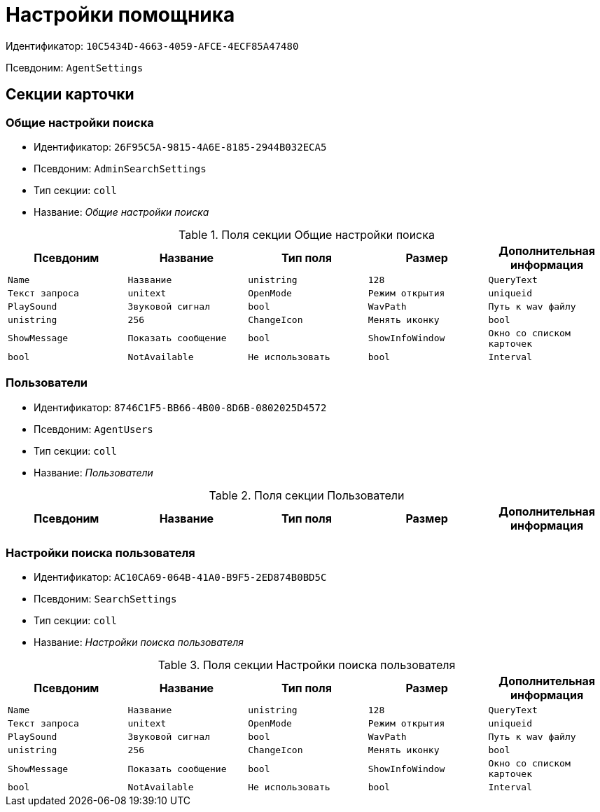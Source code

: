 = Настройки помощника

Идентификатор: `10C5434D-4663-4059-AFCE-4ECF85A47480`

Псевдоним: `AgentSettings`

== Секции карточки

=== Общие настройки поиска

* Идентификатор: `26F95C5A-9815-4A6E-8185-2944B032ECA5`

* Псевдоним: `AdminSearchSettings`

* Тип секции: `coll`

* Название: _Общие настройки поиска_

.Поля секции Общие настройки поиска
|===
|Псевдоним|Название|Тип поля|Размер|Дополнительная информация 

a|`Name`
a|`Название`
a|`unistring`
a|`128`

a|`QueryText`
a|`Текст запроса`
a|`unitext`

a|`OpenMode`
a|`Режим открытия`
a|`uniqueid`

a|`PlaySound`
a|`Звуковой сигнал`
a|`bool`

a|`WavPath`
a|`Путь к wav файлу`
a|`unistring`
a|`256`

a|`ChangeIcon`
a|`Менять иконку`
a|`bool`

a|`ShowMessage`
a|`Показать сообщение`
a|`bool`

a|`ShowInfoWindow`
a|`Окно со списком карточек`
a|`bool`

a|`NotAvailable`
a|`Не использовать`
a|`bool`

a|`Interval`
a|`Интервал`
a|`int`

|===
=== Пользователи

* Идентификатор: `8746C1F5-BB66-4B00-8D6B-0802025D4572`

* Псевдоним: `AgentUsers`

* Тип секции: `coll`

* Название: _Пользователи_

.Поля секции Пользователи
|===
|Псевдоним|Название|Тип поля|Размер|Дополнительная информация 

a|`EmployeeID`
a|`Сотрудник`
a|`refid`
a|* Идентификатор типа: `6710B92A-E148-4363-8A6F-1AA0EB18936C`
* Идентификатор секции: `DBC8AE9D-C1D2-4D5E-978B-339D22B32482`



|===
=== Настройки поиска пользователя

* Идентификатор: `AC10CA69-064B-41A0-B9F5-2ED874B0BD5C`

* Псевдоним: `SearchSettings`

* Тип секции: `coll`

* Название: _Настройки поиска пользователя_

.Поля секции Настройки поиска пользователя
|===
|Псевдоним|Название|Тип поля|Размер|Дополнительная информация 

a|`Name`
a|`Название`
a|`unistring`
a|`128`

a|`QueryText`
a|`Текст запроса`
a|`unitext`

a|`OpenMode`
a|`Режим открытия`
a|`uniqueid`

a|`PlaySound`
a|`Звуковой сигнал`
a|`bool`

a|`WavPath`
a|`Путь к wav файлу`
a|`unistring`
a|`256`

a|`ChangeIcon`
a|`Менять иконку`
a|`bool`

a|`ShowMessage`
a|`Показать сообщение`
a|`bool`

a|`ShowInfoWindow`
a|`Окно со списком карточек`
a|`bool`

a|`NotAvailable`
a|`Не использовать`
a|`bool`

a|`Interval`
a|`Интервал`
a|`int`

|===
